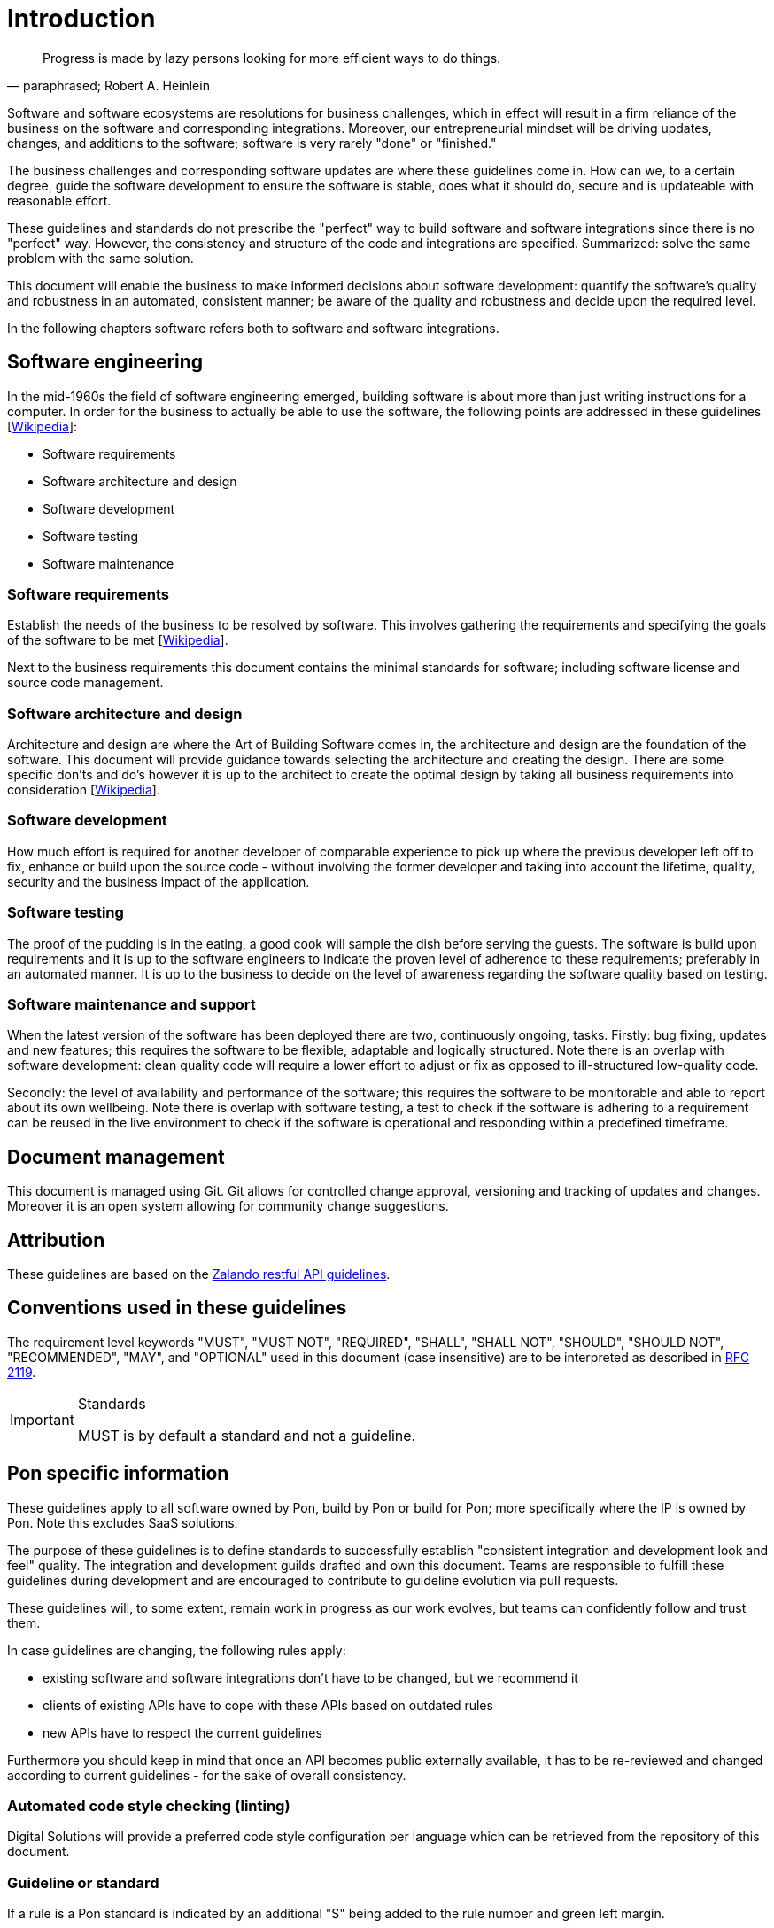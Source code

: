 [[introduction]]
= Introduction

[[heinlein-quote]]
[quote, paraphrased; Robert A. Heinlein]     
____
Progress is made by lazy persons looking for more efficient ways to do things.
____

Software and software ecosystems are resolutions for business challenges, which
in effect will result in a firm reliance of the business on the software and
corresponding integrations. Moreover, our entrepreneurial mindset will be
driving updates, changes, and additions to the software; software is very rarely
"done" or "finished."

The business challenges and corresponding software updates are where these
guidelines come in. How can we, to a certain degree, guide the software
development to ensure the software is stable, does what it should do, secure and
is updateable with reasonable effort.

These guidelines and standards do not prescribe the "perfect" way to build
software and software integrations since there is no "perfect" way. However, the
consistency and structure of the code and integrations are specified.
Summarized: solve the same problem with the same solution.

This document will enable the business to make informed decisions about software
development: quantify the software's quality and robustness in an automated,
consistent manner; be aware of the quality and robustness and decide upon the
required level.

In the following chapters software refers both to software and software
integrations.

== Software engineering

In the mid-1960s the field of software engineering emerged, building software
is about more than just writing instructions for a computer. In order for the
business to actually be able to use the software, the following points are
addressed in these guidelines
[link:https://en.wikipedia.org/wiki/Software_engineering[Wikipedia]]:

* Software requirements
* Software architecture and design
* Software development
* Software testing
* Software maintenance

=== Software requirements

Establish the needs of the business to be resolved by software. This involves
gathering the requirements and specifying the goals of the software to be met
[link:https://en.wikipedia.org/wiki/Software_requirements[Wikipedia]].

Next to the business requirements this document contains the minimal standards
for software; including software license and source code management.

=== Software architecture and design

Architecture and design are where the Art of Building Software comes in, the
architecture and design are the foundation of the software. This document will
provide guidance towards selecting the architecture and creating the design.
There are some specific don'ts and do's however it is up to the architect to
create the optimal design by taking all business requirements into consideration
[link:https://en.wikipedia.org/wiki/Software_design[Wikipedia]].

=== Software development

How much effort is required for another developer of comparable experience to
pick up where the previous developer left off to fix, enhance or build upon the
source code - without involving the former developer and taking into account the
lifetime, quality, security and the business impact of the application. 

=== Software testing

The proof of the pudding is in the eating, a good cook will sample the dish
before serving the guests. The software is build upon requirements and it is up
to the software engineers to indicate the proven level of adherence to these
requirements; preferably in an automated manner. It is up to the business to
decide on the level of awareness regarding the software quality based on
testing.

=== Software maintenance and support

When the latest version of the software has been deployed there are two,
continuously ongoing, tasks. Firstly: bug fixing, updates and new features; this
requires the software to be flexible, adaptable and logically structured. Note
there is an overlap with software development: clean quality code will require a
lower effort to adjust or fix as opposed to ill-structured low-quality code.

Secondly: the level of availability and performance of the software; this
requires the software to be monitorable and able to report about its own
wellbeing. Note there is overlap with software testing, a test to check if the
software is adhering to a requirement can be reused in the live environment to
check if the software is operational and responding within a predefined
timeframe.


== Document management

This document is managed using Git. Git allows for controlled change approval,
versioning and tracking of updates and changes. Moreover it is an open system
allowing for community change suggestions.


== Attribution

These guidelines are based on the
link:https://github.com/zalando/restful-api-guidelines[Zalando restful API
guidelines].

[[conventions-used-in-these-guidelines]]
== Conventions used in these guidelines

The requirement level keywords "MUST", "MUST NOT", "REQUIRED", "SHALL",
"SHALL NOT", "SHOULD", "SHOULD NOT", "RECOMMENDED", "MAY", and
"OPTIONAL" used in this document (case insensitive) are to be
interpreted as described in https://www.ietf.org/rfc/rfc2119.txt[RFC
2119].

[IMPORTANT]
.Standards
====
MUST is by default a standard and not a guideline.
====

[[pon-specific-information]]
== Pon specific information

These guidelines apply to all software owned by Pon, build by Pon or build for
Pon; more specifically where the IP is owned by Pon. Note this excludes SaaS
solutions.
 
The purpose of these guidelines is to define standards to successfully establish
"consistent integration and development look and feel" quality. The integration
and development guilds drafted and own this document. Teams are responsible to
fulfill these guidelines during development and are encouraged to contribute to
guideline evolution via pull requests.

These guidelines will, to some extent, remain work in progress as our work
evolves, but teams can confidently follow and trust them.

In case guidelines are changing, the following rules apply:

* existing software and software integrations don't have to be changed, but we
recommend it 
* clients of existing APIs have to cope with these APIs based on outdated rules 
* new APIs have to respect the current guidelines

Furthermore you should keep in mind that once an API becomes public externally
available, it has to be re-reviewed and changed according to current guidelines
- for the sake of overall consistency.

=== Automated code style checking (linting)

Digital Solutions will provide a preferred code style configuration per language
which can be retrieved from the repository of this document.


[[guidelines-and-standards]]
=== Guideline or standard

If a rule is a Pon standard is indicated by an additional "S" being added to the
rule number and green left margin.

[#271S]
=== {MUST} comply to standards and guidelines
Contracts relating to software development must indicate the signing party has
taken knowledge of the guidelines and agrees to comply to the standards as
indicated in this document.

